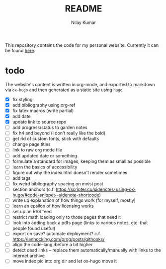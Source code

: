 #+title: README
#+author: Nilay Kumar

This repository contains the code for my personal website.
Currently it can be found [[https://nilaykumar.github.io/][here]].

* todo

The website's content is written in org-mode, and exported to markdown via
=ox-hugo= and then generated as a static site using =hugo=.

- [X] fix styling
- [X] add bibliography using org-ref
- [X] fix latex macros (write partial)
- [X] add date
- [X] update link to source repo
- [ ] add progress/status to garden notes
- [ ] fix h4 and beyond (i don't really like the bold)
- [ ] get rid of custom fonts, stick with defaults
- [ ] change page titles
- [ ] link to raw org mode file
- [ ] add updated date or something
- [ ] formulate a standard for images, keeping them as small as possible
- [ ] learn the basics of accessibility
- [ ] figure out why the index.html doesn't render sometimes
- [ ] add tags
- [ ] fix weird bibliography spacing on mnist post
- [ ] section anchors (c.f. https://scripter.co/sidenotes-using-ox-hugo/#code-snippet--sidenote-shortcode)
- [ ] write up explanation of how things work (for myself, mostly)
- [ ] learn an epsilon of how licensing works
- [ ] set up an RSS feed
- [ ] restrict math loading only to those pages that need it
- [ ] look into adding back a pdfs page (links to various notes, etc. that
  people found useful)
- [ ] export on save? automate deployment? c.f. https://ianhocking.com/prog/posts/githooks/
- [ ] align the code-lang::before a bit higher
- [ ] detect dead links -- replace them automatically/manually with links to the
  internet archive
- [ ] move index pic into org dir and let ox-hugo move it
